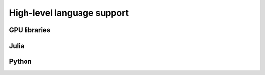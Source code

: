 High-level language support
===========================

.. questions::

   - Can I port code in high-level languages to run on GPUs?

.. objectives::

   - Get an overview of libraries for GPU programming in Python and Julia

.. instructor-note::

   - 30 min teaching
   - 15 min exercises


GPU libraries
-------------


Julia
-----


Python
------
